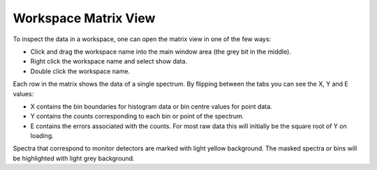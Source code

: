 .. _MatrixView:

=====================
Workspace Matrix View
=====================

To inspect the data in a workspace, one can open the matrix view in one of the few ways:

* Click and drag the workspace name into the main window area (the grey bit in the middle).

* Right click the workspace name and select show data.

* Double click the workspace name.

.. image:: ../../images/training/WorkspaceMatrixAnnotated.png
  :alt: Workspace Matrix View
  :align: center

Each row in the matrix shows the data of a single spectrum. By flipping between the tabs you can see the X, Y and E values:

* X contains the bin boundaries for histogram data or bin centre values for point data.
* Y contains the counts corresponding to each bin or point of the spectrum.
* E contains the errors associated with the counts. For most raw data this will initially be the square root of Y on loading.

Spectra that correspond to monitor detectors are marked with light yellow background.
The masked spectra or bins will be highlighted with light grey background. 
